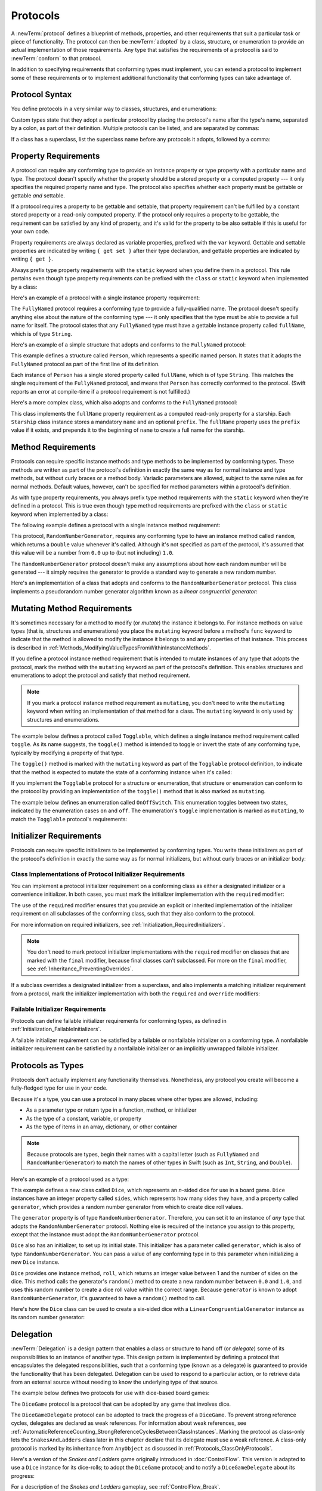 Protocols
=========

A :newTerm:`protocol` defines a blueprint of
methods, properties, and other requirements
that suit a particular task or piece of functionality.
The protocol can then be :newTerm:`adopted` by a class, structure, or enumeration
to provide an actual implementation of those requirements.
Any type that satisfies the requirements of a protocol is said to
:newTerm:`conform` to that protocol.

In addition to specifying requirements that conforming types must implement,
you can extend a protocol to implement some of these requirements
or to implement additional functionality that conforming types can take advantage of.

.. FIXME: Protocols should also be able to support initializers,
   and indeed you can currently write them,
   but they don't work due to
   <rdar://problem/13695680> Constructor requirements in protocols (needed for NSCoding).
   I'll need to write about them once this is fixed.
   UPDATE: actually, they *can* be used right now,
   but only in a generic function, and not more generally with the protocol type.
   I'm not sure I should mention them in this chapter until they work more generally.

.. _Protocols_ProtocolSyntax:

Protocol Syntax
---------------

You define protocols in a very similar way to classes, structures, and enumerations:

.. testcode:: protocolSyntax

   -> protocol SomeProtocol {
         // protocol definition goes here
      }

Custom types state that they adopt a particular protocol
by placing the protocol's name after the type's name,
separated by a colon, as part of their definition.
Multiple protocols can be listed, and are separated by commas:

.. testcode:: protocolSyntax

   >> protocol FirstProtocol {}
   >> protocol AnotherProtocol {}
   -> struct SomeStructure: FirstProtocol, AnotherProtocol {
         // structure definition goes here
      }

If a class has a superclass, list the superclass name
before any protocols it adopts, followed by a comma:

.. testcode:: protocolSyntax

   >> class SomeSuperclass {}
   -> class SomeClass: SomeSuperclass, FirstProtocol, AnotherProtocol {
         // class definition goes here
      }

.. _Protocols_PropertyRequirements:

Property Requirements
---------------------

A protocol can require any conforming type to provide
an instance property or type property with a particular name and type.
The protocol doesn't specify whether the property should be
a stored property or a computed property ---
it only specifies the required property name and type.
The protocol also specifies whether each property must be gettable
or gettable *and* settable.

If a protocol requires a property to be gettable and settable,
that property requirement can't be fulfilled by
a constant stored property or a read-only computed property.
If the protocol only requires a property to be gettable,
the requirement can be satisfied by any kind of property,
and it's valid for the property to be also settable
if this is useful for your own code.

Property requirements are always declared as variable properties,
prefixed with the ``var`` keyword.
Gettable and settable properties are indicated by writing
``{ get set }`` after their type declaration,
and gettable properties are indicated by writing ``{ get }``.

.. testcode:: instanceProperties

   -> protocol SomeProtocol {
         var mustBeSettable: Int { get set }
         var doesNotNeedToBeSettable: Int { get }
      }

Always prefix type property requirements with the ``static`` keyword
when you define them in a protocol.
This rule pertains even though type property requirements can be prefixed with
the ``class`` or ``static`` keyword when implemented by a class:

.. testcode:: instanceProperties

   -> protocol AnotherProtocol {
         static var someTypeProperty: Int { get set }
      }

Here's an example of a protocol with a single instance property requirement:

.. testcode:: instanceProperties

   -> protocol FullyNamed {
         var fullName: String { get }
      }

The ``FullyNamed`` protocol requires a conforming type to provide a fully-qualified name.
The protocol doesn't specify anything else about the nature of the conforming type ---
it only specifies that the type must be able to provide a full name for itself.
The protocol states that any ``FullyNamed`` type must have
a gettable instance property called ``fullName``, which is of type ``String``.

Here's an example of a simple structure that adopts and conforms to
the ``FullyNamed`` protocol:

.. testcode:: instanceProperties

   -> struct Person: FullyNamed {
         var fullName: String
      }
   -> let john = Person(fullName: "John Appleseed")
   << // john : Person = REPL.Person(fullName: "John Appleseed")
   /> john.fullName is \"\(john.fullName)\"
   </ john.fullName is "John Appleseed"

This example defines a structure called ``Person``,
which represents a specific named person.
It states that it adopts the ``FullyNamed`` protocol
as part of the first line of its definition.

Each instance of ``Person`` has a single stored property called ``fullName``,
which is of type ``String``.
This matches the single requirement of the ``FullyNamed`` protocol,
and means that ``Person`` has correctly conformed to the protocol.
(Swift reports an error at compile-time if a protocol requirement is not fulfilled.)

Here's a more complex class, which also adopts and conforms to the ``FullyNamed`` protocol:

.. testcode:: instanceProperties

   -> class Starship: FullyNamed {
         var prefix: String?
         var name: String
         init(name: String, prefix: String? = nil) {
            self.name = name
            self.prefix = prefix
         }
         var fullName: String {
            return (prefix != nil ? prefix! + " " : "") + name
         }
      }
   -> var ncc1701 = Starship(name: "Enterprise", prefix: "USS")
   << // ncc1701 : Starship = REPL.Starship
   /> ncc1701.fullName is \"\(ncc1701.fullName)\"
   </ ncc1701.fullName is "USS Enterprise"

This class implements the ``fullName`` property requirement as
a computed read-only property for a starship.
Each ``Starship`` class instance stores a mandatory ``name`` and an optional ``prefix``.
The ``fullName`` property uses the ``prefix`` value if it exists,
and prepends it to the beginning of ``name`` to create a full name for the starship.

.. TODO: add some advice on how protocols should be named

.. _Protocols_MethodRequirements:

Method Requirements
-------------------

Protocols can require specific instance methods and type methods
to be implemented by conforming types.
These methods are written as part of the protocol's definition
in exactly the same way as for normal instance and type methods,
but without curly braces or a method body.
Variadic parameters are allowed, subject to the same rules as for normal methods.
Default values, however, can't be specified for method parameters within a protocol's definition.

As with type property requirements,
you always prefix type method requirements with the ``static`` keyword
when they're defined in a protocol.
This is true even though type method requirements are prefixed with
the ``class`` or ``static`` keyword when implemented by a class:

.. testcode:: typeMethods

   -> protocol SomeProtocol {
         static func someTypeMethod()
      }

The following example defines a protocol with a single instance method requirement:

.. testcode:: protocols
   :compile: true

   -> protocol RandomNumberGenerator {
         func random() -> Double
      }

This protocol, ``RandomNumberGenerator``, requires any conforming type
to have an instance method called ``random``,
which returns a ``Double`` value whenever it's called.
Although it's not specified as part of the protocol,
it's assumed that this value will be
a number from ``0.0`` up to (but not including) ``1.0``.

The ``RandomNumberGenerator`` protocol doesn't make any assumptions
about how each random number will be generated ---
it simply requires the generator to provide a standard way
to generate a new random number.

Here's an implementation of a class that adopts and conforms to
the ``RandomNumberGenerator`` protocol.
This class implements a pseudorandom number generator algorithm known as
a *linear congruential generator*:

.. testcode:: protocols
   :compile: true

   -> class LinearCongruentialGenerator: RandomNumberGenerator {
         var lastRandom = 42.0
         let m = 139968.0
         let a = 3877.0
         let c = 29573.0
         func random() -> Double {
            lastRandom = ((lastRandom * a + c).truncatingRemainder(dividingBy:m))
            return lastRandom / m
         }
      }
   -> let generator = LinearCongruentialGenerator()
   -> print("Here's a random number: \(generator.random())")
   <- Here's a random number: 0.37464991998171
   -> print("And another one: \(generator.random())")
   <- And another one: 0.729023776863283

.. _Protocols_MutatingMethodRequirements:

Mutating Method Requirements
----------------------------

It's sometimes necessary for a method to modify (or *mutate*) the instance it belongs to.
For instance methods on value types (that is, structures and enumerations)
you place the ``mutating`` keyword before a method's ``func`` keyword
to indicate that the method is allowed to modify the instance it belongs to
and any properties of that instance.
This process is described in :ref:`Methods_ModifyingValueTypesFromWithinInstanceMethods`.

If you define a protocol instance method requirement
that is intended to mutate instances of any type that adopts the protocol,
mark the method with the ``mutating`` keyword
as part of the protocol's definition.
This enables structures and enumerations to adopt the protocol
and satisfy that method requirement.

.. note::

   If you mark a protocol instance method requirement as ``mutating``,
   you don't need to write the ``mutating`` keyword when writing
   an implementation of that method for a class.
   The ``mutating`` keyword is only used by structures and enumerations.

The example below defines a protocol called ``Togglable``,
which defines a single instance method requirement called ``toggle``.
As its name suggests, the ``toggle()`` method is intended to
toggle or invert the state of any conforming type,
typically by modifying a property of that type.

The ``toggle()`` method is marked with the ``mutating`` keyword
as part of the ``Togglable`` protocol definition,
to indicate that the method is expected to mutate the state of a conforming instance
when it's called:

.. testcode:: mutatingRequirements

   -> protocol Togglable {
         mutating func toggle()
      }

If you implement the ``Togglable`` protocol for a structure or enumeration,
that structure or enumeration can conform to the protocol
by providing an implementation of the ``toggle()`` method
that is also marked as ``mutating``.

The example below defines an enumeration called ``OnOffSwitch``.
This enumeration toggles between two states,
indicated by the enumeration cases ``on`` and ``off``.
The enumeration's ``toggle`` implementation is marked as ``mutating``,
to match the ``Togglable`` protocol's requirements:

.. testcode:: mutatingRequirements

   -> enum OnOffSwitch: Togglable {
         case off, on
         mutating func toggle() {
            switch self {
               case .off:
                  self = .on
               case .on:
                  self = .off
            }
         }
      }
   -> var lightSwitch = OnOffSwitch.off
   << // lightSwitch : OnOffSwitch = REPL.OnOffSwitch.off
   -> lightSwitch.toggle()
   // lightSwitch is now equal to .on

.. _Protocols_InitializerRequirements:

Initializer Requirements
------------------------

Protocols can require specific initializers
to be implemented by conforming types.
You write these initializers as part of the protocol's definition
in exactly the same way as for normal initializers,
but without curly braces or an initializer body:

.. testcode:: initializers

   -> protocol SomeProtocol {
         init(someParameter: Int)
      }

.. _Protocols_ClassImplementationsOfProtocolInitializerRequirements:

Class Implementations of Protocol Initializer Requirements
~~~~~~~~~~~~~~~~~~~~~~~~~~~~~~~~~~~~~~~~~~~~~~~~~~~~~~~~~~

You can implement a protocol initializer requirement on a conforming class
as either a designated initializer or a convenience initializer.
In both cases,
you must mark the initializer implementation with the ``required`` modifier:

.. testcode:: initializers

   -> class SomeClass: SomeProtocol {
         required init(someParameter: Int) {
            // initializer implementation goes here
         }
      }

.. assertion:: protocolInitializerRequirementsCanBeImplementedAsDesignatedOrConvenience

   -> protocol P {
         init(x: Int)
      }
   -> class C1: P {
         required init(x: Int) {}
      }
   -> class C2: P {
         init() {}
         required convenience init(x: Int) {
            self.init()
         }
      }

The use of the ``required`` modifier ensures that
you provide an explicit or inherited implementation of the initializer requirement
on all subclasses of the conforming class,
such that they also conform to the protocol.

For more information on required initializers,
see :ref:`Initialization_RequiredInitializers`.

.. assertion:: protocolInitializerRequirementsRequireTheRequiredModifierOnTheImplementingClass

   -> protocol P {
         init(s: String)
      }
   -> class C1: P {
         required init(s: String) {}
      }
   -> class C2: P {
         init(s: String) {}
      }
   !! <REPL Input>:2:6: error: initializer requirement 'init(s:)' can only be satisfied by a `required` initializer in non-final class 'C2'
   !! init(s: String) {}
   !! ^
   !! required

.. assertion:: protocolInitializerRequirementsRequireTheRequiredModifierOnSubclasses

   -> protocol P {
         init(s: String)
      }
   -> class C: P {
         required init(s: String) {}
      }
   -> class D1: C {
         required init(s: String) { super.init(s: s) }
      }
   -> class D2: C {
         init(s: String) { super.init(s: s) }
      }
   !! <REPL Input>:2:6: error: 'required' modifier must be present on all overrides of a required initializer
   !! init(s: String) { super.init(s: s) }
   !! ^
   !! required
   !! <REPL Input>:2:15: note: overridden required initializer is here
   !! required init(s: String) {}
   !! ^

.. note::

   You don't need to mark protocol initializer implementations with the ``required`` modifier
   on classes that are marked with the ``final`` modifier,
   because final classes can't subclassed.
   For more on the ``final`` modifier, see :ref:`Inheritance_PreventingOverrides`.

.. assertion:: finalClassesDoNotNeedTheRequiredModifierForProtocolInitializerRequirements

   -> protocol P {
         init(s: String)
      }
   -> final class C1: P {
         required init(s: String) {}
      }
   -> final class C2: P {
         init(s: String) {}
      }

If a subclass overrides a designated initializer from a superclass,
and also implements a matching initializer requirement from a protocol,
mark the initializer implementation with both the ``required`` and ``override`` modifiers:

.. testcode:: requiredOverrideInitializers

   -> protocol SomeProtocol {
         init()
      }
   ---
   -> class SomeSuperClass {
         init() {
            // initializer implementation goes here
         }
      }
   ---
   -> class SomeSubClass: SomeSuperClass, SomeProtocol {
         // "required" from SomeProtocol conformance; "override" from SomeSuperClass
         required override init() {
            // initializer implementation goes here
         }
      }

.. _Protocols_FailableInitializerRequirements:

Failable Initializer Requirements
~~~~~~~~~~~~~~~~~~~~~~~~~~~~~~~~~

Protocols can define failable initializer requirements for conforming types,
as defined in :ref:`Initialization_FailableInitializers`.

A failable initializer requirement can be satisfied by
a failable or nonfailable initializer on a conforming type.
A nonfailable initializer requirement can be satisfied by
a nonfailable initializer or an implicitly unwrapped failable initializer.

.. assertion:: failableRequirementCanBeSatisfiedByFailableInitializer

   -> protocol P { init?(i: Int) }
   -> class C: P { required init?(i: Int) {} }
   -> struct S: P { init?(i: Int) {} }

.. assertion:: failableRequirementCanBeSatisfiedByIUOInitializer

   -> protocol P { init?(i: Int) }
   -> class C: P { required init!(i: Int) {} }
   -> struct S: P { init!(i: Int) {} }

.. assertion:: iuoRequirementCanBeSatisfiedByFailableInitializer

   -> protocol P { init!(i: Int) }
   -> class C: P { required init?(i: Int) {} }
   -> struct S: P { init?(i: Int) {} }

.. assertion:: iuoRequirementCanBeSatisfiedByIUOInitializer

   -> protocol P { init!(i: Int) }
   -> class C: P { required init!(i: Int) {} }
   -> struct S: P { init!(i: Int) {} }

.. assertion:: failableRequirementCanBeSatisfiedByNonFailableInitializer

   -> protocol P { init?(i: Int) }
   -> class C: P { required init(i: Int) {} }
   -> struct S: P { init(i: Int) {} }

.. assertion:: iuoRequirementCanBeSatisfiedByNonFailableInitializer

   -> protocol P { init!(i: Int) }
   -> class C: P { required init(i: Int) {} }
   -> struct S: P { init(i: Int) {} }

.. assertion:: nonFailableRequirementCanBeSatisfiedByNonFailableInitializer

   -> protocol P { init(i: Int) }
   -> class C: P { required init(i: Int) {} }
   -> struct S: P { init(i: Int) {} }

.. assertion:: nonFailableRequirementCanBeSatisfiedByIUOInitializer

   -> protocol P { init(i: Int) }
   -> class C: P { required init!(i: Int) {} }
   -> struct S: P { init!(i: Int) {} }

.. _Protocols_ProtocolsAsTypes:

Protocols as Types
------------------

Protocols don't actually implement any functionality themselves.
Nonetheless, any protocol you create will become a fully-fledged type for use in your code.

Because it's a type,
you can use a protocol in many places where other types are allowed, including:

* As a parameter type or return type in a function, method, or initializer
* As the type of a constant, variable, or property
* As the type of items in an array, dictionary, or other container

.. note::

   Because protocols are types,
   begin their names with a capital letter
   (such as ``FullyNamed`` and ``RandomNumberGenerator``)
   to match the names of other types in Swift
   (such as ``Int``, ``String``, and ``Double``).

.. TODO: what else should be on this list? And should it actually be complete?

Here's an example of a protocol used as a type:

.. testcode:: protocols
   :compile: true

   -> class Dice {
         let sides: Int
         let generator: RandomNumberGenerator
         init(sides: Int, generator: RandomNumberGenerator) {
            self.sides = sides
            self.generator = generator
         }
         func roll() -> Int {
            return Int(generator.random() * Double(sides)) + 1
         }
      }

This example defines a new class called ``Dice``,
which represents an *n*-sided dice for use in a board game.
``Dice`` instances have an integer property called ``sides``,
which represents how many sides they have,
and a property called ``generator``,
which provides a random number generator
from which to create dice roll values.

The ``generator`` property is of type ``RandomNumberGenerator``.
Therefore, you can set it to an instance of
*any* type that adopts the ``RandomNumberGenerator`` protocol.
Nothing else is required of the instance you assign to this property,
except that the instance must adopt the ``RandomNumberGenerator`` protocol.

``Dice`` also has an initializer, to set up its initial state.
This initializer has a parameter called ``generator``,
which is also of type ``RandomNumberGenerator``.
You can pass a value of any conforming type in to this parameter
when initializing a new ``Dice`` instance.

``Dice`` provides one instance method, ``roll``,
which returns an integer value between 1 and the number of sides on the dice.
This method calls the generator's ``random()`` method to create
a new random number between ``0.0`` and ``1.0``,
and uses this random number to create a dice roll value within the correct range.
Because ``generator`` is known to adopt ``RandomNumberGenerator``,
it's guaranteed to have a ``random()`` method to call.

.. TODO: mention that you can only do RandomNumberGenerator-like things
   with this property, because the property is only known to be a
   RandomNumberGenerator.

Here's how the ``Dice`` class can be used to create a six-sided dice
with a ``LinearCongruentialGenerator`` instance as its random number generator:

.. testcode:: protocols
   :compile: true

   -> var d6 = Dice(sides: 6, generator: LinearCongruentialGenerator())
   -> for _ in 1...5 {
         print("Random dice roll is \(d6.roll())")
      }
   </ Random dice roll is 3
   </ Random dice roll is 5
   </ Random dice roll is 4
   </ Random dice roll is 5
   </ Random dice roll is 4

.. _Protocols_Delegation:

Delegation
----------

:newTerm:`Delegation` is a design pattern that enables
a class or structure to hand off (or *delegate*)
some of its responsibilities to an instance of another type.
This design pattern is implemented by defining
a protocol that encapsulates the delegated responsibilities,
such that a conforming type (known as a delegate)
is guaranteed to provide the functionality that has been delegated.
Delegation can be used to respond to a particular action,
or to retrieve data from an external source without needing to know
the underlying type of that source.

The example below defines two protocols for use with dice-based board games:

.. testcode:: protocols
   :compile: true

   -> protocol DiceGame {
         var dice: Dice { get }
         func play()
      }
   -> protocol DiceGameDelegate: AnyObject {
         func gameDidStart(_ game: DiceGame)
         func game(_ game: DiceGame, didStartNewTurnWithDiceRoll diceRoll: Int)
         func gameDidEnd(_ game: DiceGame)
      }

The ``DiceGame`` protocol is a protocol that can be adopted
by any game that involves dice.

The ``DiceGameDelegate`` protocol can be adopted
to track the progress of a ``DiceGame``.
To prevent strong reference cycles,
delegates are declared as weak references.
For information about weak references,
see :ref:`AutomaticReferenceCounting_StrongReferenceCyclesBetweenClassInstances`.
Marking the protocol as class-only
lets the ``SnakesAndLadders`` class later in this chapter
declare that its delegate must use a weak reference.
A class-only protocol
is marked by its inheritance from ``AnyObject``
as discussed in :ref:`Protocols_ClassOnlyProtocols`.

Here's a version of the *Snakes and Ladders* game originally introduced in :doc:`ControlFlow`.
This version is adapted to use a ``Dice`` instance for its dice-rolls;
to adopt the ``DiceGame`` protocol;
and to notify a ``DiceGameDelegate`` about its progress:

.. testcode:: protocols
   :compile: true

   -> class SnakesAndLadders: DiceGame {
         let finalSquare = 25
         let dice = Dice(sides: 6, generator: LinearCongruentialGenerator())
         var square = 0
         var board: [Int]
         init() {
            board = Array(repeating: 0, count: finalSquare + 1)
            board[03] = +08; board[06] = +11; board[09] = +09; board[10] = +02
            board[14] = -10; board[19] = -11; board[22] = -02; board[24] = -08
         }
         weak var delegate: DiceGameDelegate?
         func play() {
            square = 0
            delegate?.gameDidStart(self)
            gameLoop: while square != finalSquare {
               let diceRoll = dice.roll()
               delegate?.game(self, didStartNewTurnWithDiceRoll: diceRoll)
               switch square + diceRoll {
                  case finalSquare:
                     break gameLoop
                  case let newSquare where newSquare > finalSquare:
                     continue gameLoop
                  default:
                     square += diceRoll
                     square += board[square]
               }
            }
            delegate?.gameDidEnd(self)
         }
      }

For a description of the *Snakes and Ladders* gameplay,
see :ref:`ControlFlow_Break`.

This version of the game is wrapped up as a class called ``SnakesAndLadders``,
which adopts the ``DiceGame`` protocol.
It provides a gettable ``dice`` property and a ``play()`` method
in order to conform to the protocol.
(The ``dice`` property is declared as a constant property
because it doesn't need to change after initialization,
and the protocol only requires that it must be gettable.)

The *Snakes and Ladders* game board setup takes place within
the class's ``init()`` initializer.
All game logic is moved into the protocol's ``play`` method,
which uses the protocol's required ``dice`` property to provide its dice roll values.

Note that the ``delegate`` property is defined as an *optional* ``DiceGameDelegate``,
because a delegate isn't required in order to play the game.
Because it's of an optional type,
the ``delegate`` property is automatically set to an initial value of ``nil``.
Thereafter, the game instantiator has the option to set the property to a suitable delegate.
Because the ``DiceGameDelegate`` protocol is class-only, you can declare the
delegate to be ``weak`` to prevent reference cycles.

``DiceGameDelegate`` provides three methods for tracking the progress of a game.
These three methods have been incorporated into the game logic within
the ``play()`` method above, and are called when
a new game starts, a new turn begins, or the game ends.

Because the ``delegate`` property is an *optional* ``DiceGameDelegate``,
the ``play()`` method uses optional chaining each time it calls a method on the delegate.
If the ``delegate`` property is nil,
these delegate calls fail gracefully and without error.
If the ``delegate`` property is non-nil,
the delegate methods are called,
and are passed the ``SnakesAndLadders`` instance as a parameter.

.. TODO: add a cross-reference to optional chaining here.

This next example shows a class called ``DiceGameTracker``,
which adopts the ``DiceGameDelegate`` protocol:

.. testcode:: protocols
   :compile: true

   -> class DiceGameTracker: DiceGameDelegate {
         var numberOfTurns = 0
         func gameDidStart(_ game: DiceGame) {
            numberOfTurns = 0
            if game is SnakesAndLadders {
               print("Started a new game of Snakes and Ladders")
            }
            print("The game is using a \(game.dice.sides)-sided dice")
         }
         func game(_ game: DiceGame, didStartNewTurnWithDiceRoll diceRoll: Int) {
            numberOfTurns += 1
            print("Rolled a \(diceRoll)")
         }
         func gameDidEnd(_ game: DiceGame) {
            print("The game lasted for \(numberOfTurns) turns")
         }
      }

``DiceGameTracker`` implements all three methods required by ``DiceGameDelegate``.
It uses these methods to keep track of the number of turns a game has taken.
It resets a ``numberOfTurns`` property to zero when the game starts,
increments it each time a new turn begins,
and prints out the total number of turns once the game has ended.

The implementation of ``gameDidStart(_:)`` shown above uses the ``game`` parameter
to print some introductory information about the game that is about to be played.
The ``game`` parameter has a type of ``DiceGame``, not ``SnakesAndLadders``,
and so ``gameDidStart(_:)`` can access and use only methods and properties that
are implemented as part of the ``DiceGame`` protocol.
However, the method is still able to use type casting to
query the type of the underlying instance.
In this example, it checks whether ``game`` is actually
an instance of ``SnakesAndLadders`` behind the scenes,
and prints an appropriate message if so.

The ``gameDidStart(_:)`` method also accesses the ``dice`` property of the passed ``game`` parameter.
Because ``game`` is known to conform to the ``DiceGame`` protocol,
it's guaranteed to have a ``dice`` property,
and so the ``gameDidStart(_:)`` method is able to access and print the dice's ``sides`` property,
regardless of what kind of game is being played.

Here's how ``DiceGameTracker`` looks in action:

.. testcode:: protocols
   :compile: true

   -> let tracker = DiceGameTracker()
   -> let game = SnakesAndLadders()
   -> game.delegate = tracker
   -> game.play()
   </ Started a new game of Snakes and Ladders
   </ The game is using a 6-sided dice
   </ Rolled a 3
   </ Rolled a 5
   </ Rolled a 4
   </ Rolled a 5
   </ The game lasted for 4 turns

.. _Protocols_AddingProtocolConformanceWithAnExtension:

Adding Protocol Conformance with an Extension
---------------------------------------------

You can extend an existing type to adopt and conform to a new protocol,
even if you don't have access to the source code for the existing type.
Extensions can add new properties, methods, and subscripts to an existing type,
and are therefore able to add any requirements that a protocol may demand.
For more about extensions, see :doc:`Extensions`.

.. note::

   Existing instances of a type automatically adopt and conform to a protocol
   when that conformance is added to the instance's type in an extension.

For example, this protocol, called ``TextRepresentable``, can be implemented by
any type that has a way to be represented as text.
This might be a description of itself, or a text version of its current state:

.. testcode:: protocols
   :compile: true

   -> protocol TextRepresentable {
         var textualDescription: String { get }
      }

The ``Dice`` class from earlier can be extended to adopt and conform to ``TextRepresentable``:

.. testcode:: protocols
   :compile: true

   -> extension Dice: TextRepresentable {
         var textualDescription: String {
            return "A \(sides)-sided dice"
         }
      }

This extension adopts the new protocol in exactly the same way
as if ``Dice`` had provided it in its original implementation.
The protocol name is provided after the type name, separated by a colon,
and an implementation of all requirements of the protocol
is provided within the extension's curly braces.

Any ``Dice`` instance can now be treated as ``TextRepresentable``:

.. testcode:: protocols
   :compile: true

   -> let d12 = Dice(sides: 12, generator: LinearCongruentialGenerator())
   -> print(d12.textualDescription)
   <- A 12-sided dice

Similarly, the ``SnakesAndLadders`` game class can be extended to
adopt and conform to the ``TextRepresentable`` protocol:

.. testcode:: protocols
   :compile: true

   -> extension SnakesAndLadders: TextRepresentable {
         var textualDescription: String {
            return "A game of Snakes and Ladders with \(finalSquare) squares"
         }
      }
   -> print(game.textualDescription)
   <- A game of Snakes and Ladders with 25 squares

.. _Protocols_DeclaringConditionalConformanceToAProtocol:

Conditionally Conforming to a Protocol
~~~~~~~~~~~~~~~~~~~~~~~~~~~~~~~~~~~~~~

A generic type may be able to satisfy the requirements of a protocol
only under certain conditions,
such as when the type's generic parameter conforms to the protocol.
You can make a generic type conditionally conform to a protocol
by listing constraints when extending the type.
Write these constraints after the name of the protocol you're adopting
by writing a generic ``where`` clause,
as described in :ref:`Generics_WhereClauses`.

.. testcode:: protocols
   :compile: true

   -> extension Array: TextRepresentable where Element: TextRepresentable {
         var textualDescription: String {
            let itemsAsText = self.map { $0.textualDescription }
            return "[" + itemsAsText.joined(separator: ", ") + "]"
         }
      }
      let myDice = [d6, d12]
   -> print(myDice.textualDescription)
   <- [A 6-sided dice, A 12-sided dice]

With this extension,
``Array`` instances conform to the ``TextRepresentable`` protocol
whenever they store elements of a type that conforms to ``TextRepresentable``.

.. _Protocols_DeclaringProtocolAdoptionWithAnExtension:

Declaring Protocol Adoption with an Extension
~~~~~~~~~~~~~~~~~~~~~~~~~~~~~~~~~~~~~~~~~~~~~

If a type already conforms to all of the requirements of a protocol,
but has not yet stated that it adopts that protocol,
you can make it adopt the protocol with an empty extension:

.. testcode:: protocols
   :compile: true

   -> struct Hamster {
         var name: String
         var textualDescription: String {
            return "A hamster named \(name)"
         }
      }
   -> extension Hamster: TextRepresentable {}

Instances of ``Hamster`` can now be used wherever ``TextRepresentable`` is the required type:

.. testcode:: protocols
   :compile: true

   -> let simonTheHamster = Hamster(name: "Simon")
   -> let somethingTextRepresentable: TextRepresentable = simonTheHamster
   -> print(somethingTextRepresentable.textualDescription)
   <- A hamster named Simon

.. note::

   Types don't automatically adopt a protocol just by satisfying its requirements.
   They must always explicitly declare their adoption of the protocol.

.. _Protocols_CollectionsOfProtocolTypes:

Collections of Protocol Types
-----------------------------

A protocol can be used as the type to be stored in
a collection such as an array or a dictionary,
as mentioned in :ref:`Protocols_ProtocolsAsTypes`.
This example creates an array of ``TextRepresentable`` things:

.. testcode:: protocols
   :compile: true

   -> let things: [TextRepresentable] = [game, d12, simonTheHamster]

It's now possible to iterate over the items in the array,
and print each item's textual description:

.. testcode:: protocols
   :compile: true

   -> for thing in things {
         print(thing.textualDescription)
      }
   </ A game of Snakes and Ladders with 25 squares
   </ A 12-sided dice
   </ A hamster named Simon

Note that the ``thing`` constant is of type ``TextRepresentable``.
It's not of type ``Dice``, or ``DiceGame``, or ``Hamster``,
even if the actual instance behind the scenes is of one of those types.
Nonetheless, because it's of type ``TextRepresentable``,
and anything that is ``TextRepresentable`` is known to have a ``textualDescription`` property,
it's safe to access ``thing.textualDescription`` each time through the loop.

.. _Protocols_ProtocolInheritance:

Protocol Inheritance
--------------------

A protocol can :newTerm:`inherit` one or more other protocols
and can add further requirements on top of the requirements it inherits.
The syntax for protocol inheritance is similar to the syntax for class inheritance,
but with the option to list multiple inherited protocols, separated by commas:

.. testcode:: protocols
   :compile: true

   >> protocol SomeProtocol {}
   >> protocol AnotherProtocol {}
   -> protocol InheritingProtocol: SomeProtocol, AnotherProtocol {
         // protocol definition goes here
      }

Here's an example of a protocol that inherits
the ``TextRepresentable`` protocol from above:

.. testcode:: protocols
   :compile: true

   -> protocol PrettyTextRepresentable: TextRepresentable {
         var prettyTextualDescription: String { get }
      }

This example defines a new protocol, ``PrettyTextRepresentable``,
which inherits from ``TextRepresentable``.
Anything that adopts ``PrettyTextRepresentable`` must satisfy all of the requirements
enforced by ``TextRepresentable``,
*plus* the additional requirements enforced by ``PrettyTextRepresentable``.
In this example, ``PrettyTextRepresentable`` adds a single requirement
to provide a gettable property called ``prettyTextualDescription`` that returns a ``String``.

The ``SnakesAndLadders`` class can be extended to adopt and conform to ``PrettyTextRepresentable``:

.. testcode:: protocols
   :compile: true

   -> extension SnakesAndLadders: PrettyTextRepresentable {
         var prettyTextualDescription: String {
            var output = textualDescription + ":\n"
            for index in 1...finalSquare {
               switch board[index] {
                  case let ladder where ladder > 0:
                     output += "▲ "
                  case let snake where snake < 0:
                     output += "▼ "
                  default:
                     output += "○ "
               }
            }
            return output
         }
      }

This extension states that it adopts the ``PrettyTextRepresentable`` protocol
and provides an implementation of the ``prettyTextualDescription`` property
for the ``SnakesAndLadders`` type.
Anything that is ``PrettyTextRepresentable`` must also be ``TextRepresentable``,
and so the implementation of ``prettyTextualDescription`` starts
by accessing the ``textualDescription`` property
from the ``TextRepresentable`` protocol to begin an output string.
It appends a colon and a line break,
and uses this as the start of its pretty text representation.
It then iterates through the array of board squares,
and appends a geometric shape to represent the contents of each square:

* If the square's value is greater than ``0``, it's the base of a ladder,
  and is represented by ``▲``.
* If the square's value is less than ``0``, it's the head of a snake,
  and is represented by ``▼``.
* Otherwise, the square's value is ``0``, and it's a “free” square,
  represented by ``○``.

The ``prettyTextualDescription`` property can now be used to print a pretty text description
of any ``SnakesAndLadders`` instance:

.. testcode:: protocols
   :compile: true

   -> print(game.prettyTextualDescription)
   </ A game of Snakes and Ladders with 25 squares:
   </ ○ ○ ▲ ○ ○ ▲ ○ ○ ▲ ▲ ○ ○ ○ ▼ ○ ○ ○ ○ ▼ ○ ○ ▼ ○ ▼ ○

.. _Protocols_ClassOnlyProtocols:

Class-Only Protocols
--------------------

You can limit protocol adoption to class types (and not structures or enumerations)
by adding the ``AnyObject`` protocol to a protocol's inheritance list.

.. testcode:: classOnlyProtocols

   >> protocol SomeInheritedProtocol {}
   -> protocol SomeClassOnlyProtocol: AnyObject, SomeInheritedProtocol {
         // class-only protocol definition goes here
      }

In the example above, ``SomeClassOnlyProtocol`` can only be adopted by class types.
It's a compile-time error to write a structure or enumeration definition
that tries to adopt ``SomeClassOnlyProtocol``.

.. note::

   Use a class-only protocol when the behavior defined by that protocol's requirements
   assumes or requires that a conforming type has
   reference semantics rather than value semantics.
   For more on reference and value semantics,
   see :ref:`ClassesAndStructures_StructuresAndEnumerationsAreValueTypes`
   and :ref:`ClassesAndStructures_ClassesAreReferenceTypes`.

.. assertion:: classMustAppearFirstInTheInheritanceList

   -> protocol P1 {}
   -> protocol P2: class, P1 {}
   -> protocol P3: P1, class {}
   !! <REPL Input>:1:18: error: 'class' must come first in the requirement list
   !! protocol P3: P1, class {}
   !! ~~^~~~~
   !! class,

.. assertion:: anyobject-doesn't-have-to-be-first

   >> protocol SomeInheritedProtocol {}
   -> protocol SomeClassOnlyProtocol: SomeInheritedProtocol, AnyObject {
         // class-only protocol definition goes here
      }

.. TODO: a Cacheable protocol might make a good example here?

.. _Protocols_ProtocolComposition:

Protocol Composition
--------------------

It can be useful to require a type to conform to multiple protocols at the same time.
You can combine multiple protocols into a single requirement
with a :newTerm:`protocol composition`.
Protocol compositions behave as if you
defined a temporary local protocol that has the combined requirements
of all protocols in the composition.
Protocol compositions don't define any new protocol types.

Protocol compositions have the form ``SomeProtocol & AnotherProtocol``.
You can list as many protocols as you need,
separating them with ampersands (``&``).
In addition to its list of protocols,
a protocol composition can also contain one class type,
which you can use to specify a required superclass.

Here's an example that combines two protocols called ``Named`` and ``Aged``
into a single protocol composition requirement on a function parameter:

.. testcode:: protocolComposition

   -> protocol Named {
         var name: String { get }
      }
   -> protocol Aged {
         var age: Int { get }
      }
   -> struct Person: Named, Aged {
         var name: String
         var age: Int
      }
   -> func wishHappyBirthday(to celebrator: Named & Aged) {
         print("Happy birthday, \(celebrator.name), you're \(celebrator.age)!")
      }
   -> let birthdayPerson = Person(name: "Malcolm", age: 21)
   << // birthdayPerson : Person = REPL.Person(name: "Malcolm", age: 21)
   -> wishHappyBirthday(to: birthdayPerson)
   <- Happy birthday, Malcolm, you're 21!

In this example,
the ``Named`` protocol
has a single requirement for a gettable ``String`` property called ``name``.
The ``Aged`` protocol
has a single requirement for a gettable ``Int`` property called ``age``.
Both protocols are adopted by a structure called ``Person``.

The example also defines a ``wishHappyBirthday(to:)`` function.
The type of the ``celebrator`` parameter is ``Named & Aged``,
which means “any type that conforms to both the ``Named`` and ``Aged`` protocols.”
It doesn't matter which specific type is passed to the function,
as long as it conforms to both of the required protocols.

The example then creates a new ``Person`` instance called ``birthdayPerson``
and passes this new instance to the ``wishHappyBirthday(to:)`` function.
Because ``Person`` conforms to both protocols, this call is valid,
and the ``wishHappyBirthday(to:)`` function can print its birthday greeting.

Here's an example that combines
the ``Named`` protocol from the previous example
with a ``Location`` class:

.. testcode:: protocolComposition

   -> class Location {
          var latitude: Double
          var longitude: Double
          init(latitude: Double, longitude: Double) {
              self.latitude = latitude
              self.longitude = longitude
          }
      }
   -> class City: Location, Named {
          var name: String
          init(name: String, latitude: Double, longitude: Double) {
              self.name = name
              super.init(latitude: latitude, longitude: longitude)
          }
      }
   -> func beginConcert(in location: Location & Named) {
          print("Hello, \(location.name)!")
      }
   ---
   -> let seattle = City(name: "Seattle", latitude: 47.6, longitude: -122.3)
   << // seattle : City = REPL.City
   -> beginConcert(in: seattle)
   <- Hello, Seattle!

The ``beginConcert(in:)`` function takes
a parameter of type ``Location & Named``,
which means "any type that's a subclass of ``Location``
and that conforms to the ``Named`` protocol."
In this case, ``City`` satisfies both requirements.

Passing ``birthdayPerson`` to the ``beginConcert(in:)`` function
is invalid because ``Person`` isn't a subclass of ``Location``.
Likewise,
if you made a subclass of ``Location``
that didn't conform to the ``Named`` protocol,
calling ``beginConcert(in:)`` with an instance of that type
is also invalid.

.. _Protocols_CheckingForProtocolConformance:

Checking for Protocol Conformance
---------------------------------

You can use the ``is`` and ``as`` operators described in :doc:`TypeCasting`
to check for protocol conformance, and to cast to a specific protocol.
Checking for and casting to a protocol
follows exactly the same syntax as checking for and casting to a type:

* The ``is`` operator returns ``true`` if an instance conforms to a protocol
  and returns ``false`` if it doesn't.
* The ``as?`` version of the downcast operator returns
  an optional value of the protocol's type,
  and this value is ``nil`` if the instance doesn't conform to that protocol.
* The ``as!`` version of the downcast operator forces the downcast to the protocol type
  and triggers a runtime error if the downcast doesn't succeed.

This example defines a protocol called ``HasArea``,
with a single property requirement of a gettable ``Double`` property called ``area``:

.. testcode:: protocolConformance

   -> protocol HasArea {
         var area: Double { get }
      }

Here are two classes, ``Circle`` and ``Country``,
both of which conform to the ``HasArea`` protocol:

.. testcode:: protocolConformance

   -> class Circle: HasArea {
         let pi = 3.1415927
         var radius: Double
         var area: Double { return pi * radius * radius }
         init(radius: Double) { self.radius = radius }
      }
   -> class Country: HasArea {
         var area: Double
         init(area: Double) { self.area = area }
      }

The ``Circle`` class implements the ``area`` property requirement
as a computed property, based on a stored ``radius`` property.
The ``Country`` class implements the ``area`` requirement directly as a stored property.
Both classes correctly conform to the ``HasArea`` protocol.

Here's a class called ``Animal``, which doesn't conform to the ``HasArea`` protocol:

.. testcode:: protocolConformance

   -> class Animal {
         var legs: Int
         init(legs: Int) { self.legs = legs }
      }

The ``Circle``, ``Country`` and ``Animal`` classes don't have a shared base class.
Nonetheless, they're all classes, and so instances of all three types
can be used to initialize an array that stores values of type ``AnyObject``:

.. testcode:: protocolConformance

   -> let objects: [AnyObject] = [
         Circle(radius: 2.0),
         Country(area: 243_610),
         Animal(legs: 4)
      ]
   << // objects : [AnyObject] = [REPL.Circle, REPL.Country, REPL.Animal]

The ``objects`` array is initialized with an array literal containing
a ``Circle`` instance with a radius of 2 units;
a ``Country`` instance initialized with
the surface area of the United Kingdom in square kilometers;
and an ``Animal`` instance with four legs.

The ``objects`` array can now be iterated,
and each object in the array can be checked to see if
it conforms to the ``HasArea`` protocol:

.. testcode:: protocolConformance

   -> for object in objects {
         if let objectWithArea = object as? HasArea {
            print("Area is \(objectWithArea.area)")
         } else {
            print("Something that doesn't have an area")
         }
      }
   </ Area is 12.5663708
   </ Area is 243610.0
   </ Something that doesn't have an area

Whenever an object in the array conforms to the ``HasArea`` protocol,
the optional value returned by the ``as?`` operator is unwrapped with optional binding
into a constant called ``objectWithArea``.
The ``objectWithArea`` constant is known to be of type ``HasArea``,
and so its ``area`` property can be accessed and printed in a type-safe way.

Note that the underlying objects aren't changed by the casting process.
They continue to be a ``Circle``, a ``Country`` and an ``Animal``.
However, at the point that they're stored in the ``objectWithArea`` constant,
they're only known to be of type ``HasArea``,
and so only their ``area`` property can be accessed.

.. TODO: This is an *extremely* contrived example.
   Also, it's not particularly useful to be able to get the area of these two objects,
   because there's no shared unit system.
   Also also, I'd say that a circle should probably be a structure, not a class.
   Plus, I'm having to write lots of boilerplate initializers,
   which make the example far less focused than I'd like.
   The problem is, I can't use strings within an @objc protocol
   without also having to import Foundation, so it's numbers or bust, I'm afraid.

.. TODO: Since the restrictions on @objc of the previous TODO are now lifted,
   Should the previous examples be revisited?

.. _Protocols_OptionalProtocolRequirements:

Optional Protocol Requirements
------------------------------

.. TODO: split this section into several subsections as per [Contributor 7746]'s feedback,
   and cover the missing alternative approaches that he mentioned.

.. TODO: you can specify optional subscripts,
   and the way you check for them / work with them is a bit esoteric.
   You have to try and access a value from the subscript,
   and see if the value you get back (which will be an optional)
   has a value or is nil.

You can define :newTerm:`optional requirements` for protocols,
These requirements don't have to be implemented by types that conform to the protocol.
Optional requirements are prefixed by the ``optional`` modifier
as part of the protocol's definition.
Optional requirements are available so that you can write code
that interoperates with Objective-C.
Both the protocol and the optional requirement
must be marked with the ``@objc`` attribute.
Note that ``@objc`` protocols can be adopted only by classes
that inherit from Objective-C classes or other ``@objc`` classes.
They can't be adopted by structures or enumerations.

When you use a method or property in an optional requirement,
its type automatically becomes an optional.
For example,
a method of type ``(Int) -> String`` becomes ``((Int) -> String)?``.
Note that the entire function type
is wrapped in the optional,
not the method's return value.

An optional protocol requirement can be called with optional chaining,
to account for the possibility that the requirement was not implemented
by a type that conforms to the protocol.
You check for an implementation of an optional method
by writing a question mark after the name of the method when it's called,
such as ``someOptionalMethod?(someArgument)``.
For information on optional chaining, see :doc:`OptionalChaining`.

The following example defines an integer-counting class called ``Counter``,
which uses an external data source to provide its increment amount.
This data source is defined by the ``CounterDataSource`` protocol,
which has two optional requirements:

.. testcode:: protocolConformance

   >> import Foundation
   -> @objc protocol CounterDataSource {
         @objc optional func increment(forCount count: Int) -> Int
         @objc optional var fixedIncrement: Int { get }
      }

The ``CounterDataSource`` protocol defines
an optional method requirement called ``increment(forCount:)``
and an optional property requirement called ``fixedIncrement``.
These requirements define two different ways for data sources to provide
an appropriate increment amount for a ``Counter`` instance.

.. note::

   Strictly speaking, you can write a custom class
   that conforms to ``CounterDataSource`` without implementing
   *either* protocol requirement.
   They're both optional, after all.
   Although technically allowed, this wouldn't make for a very good data source.

The ``Counter`` class, defined below,
has an optional ``dataSource`` property of type ``CounterDataSource?``:

.. testcode:: protocolConformance

   -> class Counter {
         var count = 0
         var dataSource: CounterDataSource?
         func increment() {
            if let amount = dataSource?.increment?(forCount: count) {
               count += amount
            } else if let amount = dataSource?.fixedIncrement {
               count += amount
            }
         }
      }

The ``Counter`` class stores its current value in a variable property called ``count``.
The ``Counter`` class also defines a method called ``increment``,
which increments the ``count`` property every time the method is called.

The ``increment()`` method first tries to retrieve an increment amount
by looking for an implementation of the ``increment(forCount:)`` method on its data source.
The ``increment()`` method uses optional chaining to try to call ``increment(forCount:)``,
and passes the current ``count`` value as the method's single argument.

Note that *two* levels of optional chaining are at play here.
First, it's possible that ``dataSource`` may be ``nil``,
and so ``dataSource`` has a question mark after its name to indicate that
``increment(forCount:)`` should be called only if ``dataSource`` isn't ``nil``.
Second, even if ``dataSource`` *does* exist,
there's no guarantee that it implements ``increment(forCount:)``,
because it's an optional requirement.
Here, the possibility that ``increment(forCount:)`` might not be implemented
is also handled by optional chaining.
The call to ``increment(forCount:)`` happens
only if ``increment(forCount:)`` exists ---
that is, if it isn't ``nil``.
This is why ``increment(forCount:)`` is also written with a question mark after its name.

Because the call to ``increment(forCount:)`` can fail for either of these two reasons,
the call returns an *optional* ``Int`` value.
This is true even though ``increment(forCount:)`` is defined as returning
a nonoptional ``Int`` value in the definition of ``CounterDataSource``.
Even though there are two optional chaining operations,
one after another,
the result is still wrapped in a single optional.
For more information about using multiple optional chaining operations,
see :ref:`OptionalChaining_LinkingMultipleLevelsOfChaining`.

After calling ``increment(forCount:)``, the optional ``Int`` that it returns
is unwrapped into a constant called ``amount``, using optional binding.
If the optional ``Int`` does contain a value ---
that is, if the delegate and method both exist,
and the method returned a value ---
the unwrapped ``amount`` is added onto the stored ``count`` property,
and incrementation is complete.

If it's *not* possible to retrieve a value from the ``increment(forCount:)`` method ---
either because ``dataSource`` is nil,
or because the data source doesn't implement ``increment(forCount:)`` ---
then the ``increment()`` method tries to retrieve a value
from the data source's ``fixedIncrement`` property instead.
The ``fixedIncrement`` property is also an optional requirement,
so its value is an optional ``Int`` value,
even though ``fixedIncrement`` is defined as a nonoptional ``Int`` property
as part of the ``CounterDataSource`` protocol definition.

Here's a simple ``CounterDataSource`` implementation where the data source
returns a constant value of ``3`` every time it's queried.
It does this by implementing the optional ``fixedIncrement`` property requirement:

.. testcode:: protocolConformance

   -> class ThreeSource: NSObject, CounterDataSource {
         let fixedIncrement = 3
      }

You can use an instance of ``ThreeSource`` as the data source for a new ``Counter`` instance:

.. testcode:: protocolConformance

   -> var counter = Counter()
   << // counter : Counter = REPL.Counter
   -> counter.dataSource = ThreeSource()
   -> for _ in 1...4 {
         counter.increment()
         print(counter.count)
      }
   </ 3
   </ 6
   </ 9
   </ 12

The code above creates a new ``Counter`` instance;
sets its data source to be a new ``ThreeSource`` instance;
and calls the counter's ``increment()`` method four times.
As expected, the counter's ``count`` property increases by three
each time ``increment()`` is called.

Here's a more complex data source called ``TowardsZeroSource``,
which makes a ``Counter`` instance count up or down towards zero
from its current ``count`` value:

.. testcode:: protocolConformance

   -> class TowardsZeroSource: NSObject, CounterDataSource {
         func increment(forCount count: Int) -> Int {
            if count == 0 {
               return 0
            } else if count < 0 {
               return 1
            } else {
               return -1
            }
         }
      }

The ``TowardsZeroSource`` class implements
the optional ``increment(forCount:)`` method from the ``CounterDataSource`` protocol
and uses the ``count`` argument value to work out which direction to count in.
If ``count`` is already zero, the method returns ``0``
to indicate that no further counting should take place.

You can use an instance of ``TowardsZeroSource`` with the existing ``Counter`` instance
to count from ``-4`` to zero.
Once the counter reaches zero, no more counting takes place:

.. testcode:: protocolConformance

   -> counter.count = -4
   -> counter.dataSource = TowardsZeroSource()
   -> for _ in 1...5 {
         counter.increment()
         print(counter.count)
      }
   </ -3
   </ -2
   </ -1
   </ 0
   </ 0

.. _Protocols_Extensions:

Protocol Extensions
-------------------

Protocols can be extended to provide method, 
initializer, subscript, and computed property implementations
to conforming types.
This allows you to define behavior on protocols themselves,
rather than in each type's individual conformance or in a global function.

For example, the ``RandomNumberGenerator`` protocol can be extended
to provide a ``randomBool()`` method,
which uses the result of the required ``random()`` method
to return a random ``Bool`` value:

.. testcode:: protocols
   :compile: true

   -> extension RandomNumberGenerator {
         func randomBool() -> Bool {
            return random() > 0.5
         }
      }

By creating an extension on the protocol,
all conforming types automatically gain this method implementation
without any additional modification.

.. testcode:: protocols
   :compile: true

   >> do {
   -> let generator = LinearCongruentialGenerator()
   -> print("Here's a random number: \(generator.random())")
   <- Here's a random number: 0.37464991998171
   -> print("And here's a random Boolean: \(generator.randomBool())")
   <- And here's a random Boolean: true
   >> }

.. The extra scope in the above test code allows this 'generator' variable to shadow
   the variable that already exists from a previous testcode block.

Protocol extensions can add implementations to conforming types
but can't make a protocol extend or inherit from another protocol.
Protocol inheritance is always specified in the protocol declaration itself.

.. _Protocols_ProvidingDefaultImplementations:

Providing Default Implementations
~~~~~~~~~~~~~~~~~~~~~~~~~~~~~~~~~

You can use protocol extensions to provide a default implementation
to any method or computed property requirement of that protocol.
If a conforming type provides its own implementation of a required method or property,
that implementation will be used instead of the one provided by the extension.

.. note::

   Protocol requirements with default implementations provided by extensions
   are distinct from optional protocol requirements.
   Although conforming types don't have to provide their own implementation of either,
   requirements with default implementations can be called without optional chaining.

For example, the ``PrettyTextRepresentable`` protocol,
which inherits the ``TextRepresentable`` protocol
can provide a default implementation of its required ``prettyTextualDescription`` property
to simply return the result of accessing the ``textualDescription`` property:

.. testcode:: protocols

   -> extension PrettyTextRepresentable  {
         var prettyTextualDescription: String {
            return textualDescription
         }
      }

.. TODO <rdar://problem/32211512> TSPL: Explain when you can/can't override a protocol default implementation

.. If something is a protocol requirement,
   types that conform to the protocol can override the default implementation.

.. If something isn't a requirement,
   you get wonky behavior when you try to override the default implementation.

.. If the static type is the conforming type,
   your override is used.

.. If the static type is the protocol type,
   the default implementation is used.

.. You can't write ``final`` on a default implementation
   to prevent someone from overriding it in a conforming tpye.

.. _Protocols_AddingConstraintsToProtocolExtensions:

Adding Constraints to Protocol Extensions
~~~~~~~~~~~~~~~~~~~~~~~~~~~~~~~~~~~~~~~~~

When you define a protocol extension,
you can specify constraints that conforming types
must satisfy before the methods and properties of the extension are available.
You write these constraints after the name of the protocol you're extending
by writing a generic ``where`` clause,
as described in :ref:`Generics_WhereClauses`.

For example,
you can define an extension to the ``Collection`` protocol
that applies to any collection whose elements conform
to the ``Equatable`` protocol.
By constraining a collection's elements to the ``Equatable`` protocol,
a part of the standard library,
you can use the ``==`` and ``!=`` operators to check for equality and inequality between two elements.

.. testcode:: protocols

   -> extension Collection where Element: Equatable {
          func allEqual() -> Bool {
              for element in self {
                  if element != self.first {
                      return false
                  }
              }
              return true
          }
      }

The ``allEqual()`` method returns ``true``
only if all the elements in the collection are equal.

Consider two arrays of integers,
one where all the elements are the same,
and one where they aren't:

.. testcode:: protocols

   -> let equalNumbers = [100, 100, 100, 100, 100]
   -> let differentNumbers = [100, 100, 200, 100, 200]

Because arrays conform to ``Collection``
and integers conform to ``Equatable``,
``equalNumbers`` and ``differentNumbers`` can use the ``allEqual()`` method:

.. testcode:: protocols

   -> print(equalNumbers.allEqual())
   <- true
   -> print(differentNumbers.allEqual())
   <- false

.. note::

    If a conforming type satisfies the requirements for multiple constrained extensions
    that provide implementations for the same method or property,
    Swift uses the implementation corresponding to the most specialized constraints.

    .. TODO: It would be great to pull this out of a note,
       but we should wait until we have a better narrative that shows how this
       works with some examples.

.. TODO: Other things to be included
   ---------------------------------
   Class-only protocols
   @obj-c protocols
   Standard-library protocols such as Sequence, Equatable etc.?
   Show how to make a custom type conform to Boolean or some other protocol
   Show a protocol being used by an enumeration
   accessing protocol methods, properties etc.  through a constant or variable that is *just* of protocol type
   Protocols can't be nested, but nested types can implement protocols
   Protocol requirements can be marked as @unavailable, but this currently only works if they are also marked as @objc.
   Checking for (and calling) optional implementations via optional binding and closures
